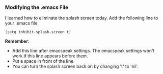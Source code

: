 
***  Modifying the .emacs File
I learned how to eliminate the splash screen today. Add the following line to your .emacs file:
#+BEGIN_EXAMPLE
 (setq inhibit-splash-screen t)
#+END_EXAMPLE
**Remember**:
+  Add this line after emacspeak settings. The emacspeak settings won't work if this line appears before them.
+  Put a space in front of the line.
+  You can turn the splash screen back on by changing 't' to 'nil'. 

   
